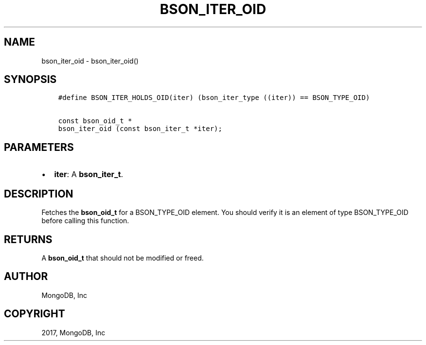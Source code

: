 .\" Man page generated from reStructuredText.
.
.TH "BSON_ITER_OID" "3" "May 23, 2017" "1.6.3" "Libbson"
.SH NAME
bson_iter_oid \- bson_iter_oid()
.
.nr rst2man-indent-level 0
.
.de1 rstReportMargin
\\$1 \\n[an-margin]
level \\n[rst2man-indent-level]
level margin: \\n[rst2man-indent\\n[rst2man-indent-level]]
-
\\n[rst2man-indent0]
\\n[rst2man-indent1]
\\n[rst2man-indent2]
..
.de1 INDENT
.\" .rstReportMargin pre:
. RS \\$1
. nr rst2man-indent\\n[rst2man-indent-level] \\n[an-margin]
. nr rst2man-indent-level +1
.\" .rstReportMargin post:
..
.de UNINDENT
. RE
.\" indent \\n[an-margin]
.\" old: \\n[rst2man-indent\\n[rst2man-indent-level]]
.nr rst2man-indent-level -1
.\" new: \\n[rst2man-indent\\n[rst2man-indent-level]]
.in \\n[rst2man-indent\\n[rst2man-indent-level]]u
..
.SH SYNOPSIS
.INDENT 0.0
.INDENT 3.5
.sp
.nf
.ft C
#define BSON_ITER_HOLDS_OID(iter) (bson_iter_type ((iter)) == BSON_TYPE_OID)

const bson_oid_t *
bson_iter_oid (const bson_iter_t *iter);
.ft P
.fi
.UNINDENT
.UNINDENT
.SH PARAMETERS
.INDENT 0.0
.IP \(bu 2
\fBiter\fP: A \fBbson_iter_t\fP\&.
.UNINDENT
.SH DESCRIPTION
.sp
Fetches the \fBbson_oid_t\fP for a BSON_TYPE_OID element. You should verify it is an element of type BSON_TYPE_OID before calling this function.
.SH RETURNS
.sp
A \fBbson_oid_t\fP that should not be modified or freed.
.SH AUTHOR
MongoDB, Inc
.SH COPYRIGHT
2017, MongoDB, Inc
.\" Generated by docutils manpage writer.
.
